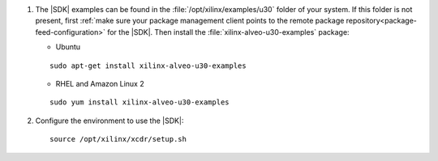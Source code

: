 

#. The |SDK| examples can be found in the :file:`/opt/xilinx/examples/u30` folder of your system. If this folder is not present, first :ref:`make sure your package management client points to the remote package repository<package-feed-configuration>` for the |SDK|. Then install the :file:`xilinx-alveo-u30-examples` package:

   + Ubuntu
 
   ::
 
     sudo apt-get install xilinx-alveo-u30-examples   
 
   + RHEL and Amazon Linux 2
 
   ::
 
     sudo yum install xilinx-alveo-u30-examples   

#. Configure the environment to use the |SDK|::

    source /opt/xilinx/xcdr/setup.sh


..
  ------------
  
  © Copyright 2020-2023, Advanced Micro Devices, Inc.
  
  Licensed under the Apache License, Version 2.0 (the "License"); you may not use this file except in compliance with the License. You may obtain a copy of the License at
  
  http://www.apache.org/licenses/LICENSE-2.0
  
  Unless required by applicable law or agreed to in writing, software distributed under the License is distributed on an "AS IS" BASIS, WITHOUT WARRANTIES OR CONDITIONS OF ANY KIND, either express or implied. See the License for the specific language governing permissions and limitations under the License.
